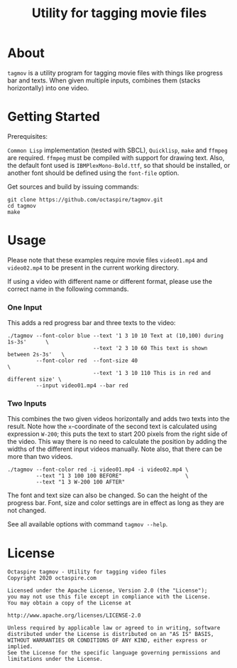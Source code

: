 #+TITLE: Utility for tagging movie files

* About

~tagmov~ is a utility program for tagging movie files
with things like progress bar and texts. When given
multiple inputs, combines them (stacks horizontally)
into one video.

* Getting Started

Prerequisites:

=Common Lisp= implementation (tested with SBCL), =Quicklisp=,
=make= and =ffmpeg= are required. =ffmpeg= must be compiled
with support for drawing text. Also, the default font used
is =IBMPlexMono-Bold.ttf=, so that should be installed, or
another font should be defined using the ~font-file~ option.

Get sources and build by issuing commands:

#+begin_src shell
git clone https://github.com/octaspire/tagmov.git
cd tagmov
make
#+end_src

* Usage

Please note that these examples require movie files
=video01.mp4= and =video02.mp4= to be present in
the current working directory.

If using a video with different name or different format,
please use the correct name in the following commands.

*** One Input

This adds a red progress bar and three texts to the video:

#+begin_src shell
./tagmov --font-color blue --text '1 3 10 10 Text at (10,100) during 1s-3s'      \
                           --text '2 3 10 60 This text is shown between 2s-3s'   \
         --font-color red  --font-size 40                                        \
                           --text '1 3 10 110 This is in red and different size' \
         --input video01.mp4 --bar red
#+end_src

*** Two Inputs

This combines the two given videos horizontally and adds two texts
into the result. Note how the ~x~-coordinate of the second text
is calculated using expression ~W-200~; this puts the text to
start 200 pixels from the right side of the video. This way
there is no need to calculate the position by adding the widths
of the different input videos manually. Note also, that there can
be more than two videos.

#+begin_src shell
./tagmov --font-color red -i video01.mp4 -i video02.mp4 \
         --text "1 3 100 100 BEFORE"                    \
         --text "1 3 W-200 100 AFTER"
#+end_src

The font and text size can also be changed. So can the
height of the progress bar. Font, size and color settings
are in effect as long as they are not changed.

See all available options with command ~tagmov --help~.

* License

#+begin_example
   Octaspire tagmov - Utility for tagging video files
   Copyright 2020 octaspire.com

   Licensed under the Apache License, Version 2.0 (the "License");
   you may not use this file except in compliance with the License.
   You may obtain a copy of the License at

   http://www.apache.org/licenses/LICENSE-2.0

   Unless required by applicable law or agreed to in writing, software
   distributed under the License is distributed on an "AS IS" BASIS,
   WITHOUT WARRANTIES OR CONDITIONS OF ANY KIND, either express or implied.
   See the License for the specific language governing permissions and
   limitations under the License.
#+end_example
